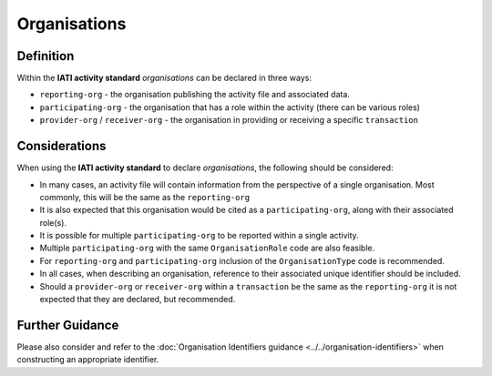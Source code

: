 Organisations
=============

Definition
----------
Within the **IATI activity standard** *organisations* can be declared in three ways:

* ``reporting-org`` - the organisation publishing the activity file and associated data. 
* ``participating-org`` - the organisation that has a role within the activity (there can be various roles)
* ``provider-org`` / ``receiver-org`` - the organisation in providing or receiving a specific ``transaction``


Considerations
--------------
When using the **IATI activity standard** to declare *organisations*, the following should be considered:

* In many cases, an activity file will contain information from the perspective of a single organisation.  Most commonly, this will be the same as the ``reporting-org``
* It is also expected that this organisation would be cited as a ``participating-org``, along with their associated role(s). 
* It is possible for multiple ``participating-org`` to be reported within a single activity.  
* Multiple ``participating-org`` with the same ``OrganisationRole`` code are also feasible.
* For ``reporting-org`` and ``participating-org`` inclusion of the ``OrganisationType`` code is recommended.
* In all cases, when describing an organisation, reference to their associated unique identifier should be included.
* Should a ``provider-org`` or ``receiver-org`` within a ``transaction`` be the same as the ``reporting-org`` it is not expected that they are declared, but recommended.


Further Guidance 
----------------
Please also consider and refer to the :doc:`Organisation Identifiers guidance <../../organisation-identifiers>` when constructing an appropriate identifier.
